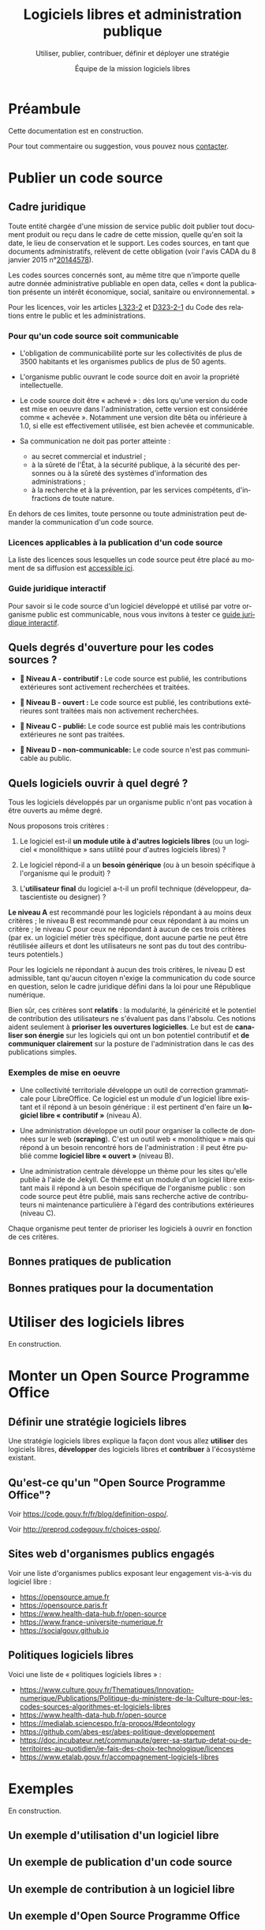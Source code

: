#+title: Logiciels libres et administration publique
#+subtitle: Utiliser, publier, contribuer, définir et déployer une stratégie
#+author: Équipe de la mission logiciels libres
#+options: toc:t
#+language: fr

* Préambule
  :PROPERTIES:
  :EXPORT_FILE_NAME: preambule.md
  :END:

Cette documentation est en construction.

Pour tout commentaire ou suggestion, vous pouvez nous [[https://code.gouv.fr/fr/contact/][contacter]].

* Publier un code source
  :PROPERTIES:
  :EXPORT_FILE_NAME: publier.md
  :END:

** Cadre juridique

Toute entité chargée d'une mission de service public doit publier tout
document produit ou reçu dans le cadre de cette mission, quelle qu'en
soit la date, le lieu de conservation et le support. Les codes
sources, en tant que documents administratifs, relèvent de cette
obligation (voir l'avis CADA du 8 janvier 2015 n°[[http://cada.data.gouv.fr/20144578/][20144578]]).

Les codes sources concernés sont, au même titre que n'importe quelle
autre donnée administrative publiable en open data, celles « dont la
publication présente un intérêt économique, social, sanitaire ou
environnemental. »

Pour les licences, voir les articles [[https://www.legifrance.gouv.fr/affichCodeArticle.do;jsessionid=BCCCCF5B5E15C3F6CABA0952E9B5A818.tplgfr21s_3?idArticle=LEGIARTI000033219073&cidTexte=LEGITEXT000031366350&dateTexte=20190307][L323-2]] et [[https://www.legifrance.gouv.fr/affichCodeArticle.do;jsessionid=6A856B120BAA63F8153E8D6C8CDF40D4.tplgfr21s_3?idArticle=LEGIARTI000034504991&cidTexte=LEGITEXT000031366350&dateTexte=20190307][D323-2-1]] du Code des
relations entre le public et les administrations.

*** Pour qu'un code source soit communicable

- L'obligation de communicabilité porte sur les collectivités de plus
  de 3500 habitants et les organismes publics de plus de 50 agents.

- L'organisme public ouvrant le code source doit en avoir la propriété
  intellectuelle.

- Le code source doit être « achevé » : dès lors qu'une version du
  code est mise en oeuvre dans l'administration, cette version est
  considérée comme « achevée ». Notamment une version dite bêta ou
  inférieure à 1.0, si elle est effectivement utilisée, est bien
  achevée et communicable.

- Sa communication ne doit pas porter atteinte :

  - au secret commercial et industriel ;
  - à la sûreté de l'État, à la sécurité publique, à la sécurité des
    personnes ou à la sûreté des systèmes d'information des
    administrations ;
  - à la recherche et à la prévention, par les services compétents,
    d'infractions de toute nature.

En dehors de ces limites, toute personne ou toute administration peut
demander la communication d'un code source.

*** Licences applicables à la publication d'un code source

La liste des licences sous lesquelles un code source peut être placé
au moment de sa diffusion est [[https://www.data.gouv.fr/fr/licences][accessible ici]].

*** Guide juridique interactif

Pour savoir si le code source d'un logiciel développé et utilisé par
votre organisme public est communicable, nous vous invitons à tester
ce [[https://guide-juridique-logiciel-libre.etalab.gouv.fr/][guide juridique interactif]].

** Quels degrés d'ouverture pour les codes sources ?

- *📘 Niveau A - contributif :* Le code source est publié, les
  contributions extérieures sont activement recherchées et traitées.

- *📗 Niveau B - ouvert :* Le code source est publié, les contributions
  extérieures sont traitées mais non activement recherchées.

- *📙 Niveau C - publié:* Le code source est publié mais les
  contributions extérieures ne sont pas traitées.

- *📕 Niveau D - non-communicable:* Le code source n'est pas
  communicable au public.

** Quels logiciels ouvrir à quel degré ?

Tous les logiciels développés par un organisme public n'ont pas
vocation à être ouverts au même degré.

Nous proposons trois critères :

1. Le logiciel est-il *un module utile à d'autres logiciels libres* (ou
   un logiciel « monolithique » sans utilité pour d'autres logiciels
   libres) ?

2. Le logiciel répond-il a un *besoin générique* (ou à un besoin
   spécifique à l'organisme qui le produit) ?

3. L'*utilisateur final* du logiciel a-t-il un profil technique
   (développeur, datascientiste ou designer) ?

*Le niveau A* est recommandé pour les logiciels répondant à au moins
deux critères ; le niveau B est recommandé pour ceux répondant à au
moins un critère ; le niveau C pour ceux ne répondant à aucun de ces
trois critères (par ex. un logiciel métier très spécifique, dont
aucune partie ne peut être réutilisée ailleurs et dont les
utilisateurs ne sont pas du tout des contributeurs potentiels.)

Pour les logiciels ne répondant à aucun des trois critères, le niveau
D est admissible, tant qu'aucun citoyen n'exige la communication du
code source en question, selon le cadre juridique défini dans la loi
pour une République numérique.

Bien sûr, ces critères sont *relatifs* : la modularité, la généricité et
le potentiel de contribution des utilisateurs ne s'évaluent pas dans
l'absolu.  Ces notions aident seulement à *prioriser les ouvertures
logicielles*.  Le but est de *canaliser son énergie* sur les logiciels
qui ont un bon potentiel contributif et *de communiquer clairement* sur
la posture de l'administration dans le cas des publications simples.

*** Exemples de mise en oeuvre

- Une collectivité territoriale développe un outil de correction
  grammaticale pour LibreOffice.  Ce logiciel est un module d'un
  logiciel libre existant et il répond à un besoin générique : il est
  pertinent d'en faire un *logiciel libre « contributif »* (niveau A).

- Une administration développe un outil pour organiser la collecte de
  données sur le web (*scraping*).  C'est un outil web « monolithique »
  mais qui répond à un besoin rencontré hors de l'administration : il
  peut être publié comme *logiciel libre « ouvert »* (niveau B).

- Une administration centrale développe un thème pour les sites
  qu'elle publie à l'aide de Jekyll.  Ce thème est un module d'un
  logiciel libre existant mais il répond à un besoin spécifique de
  l'organisme public : son code source peut être publié, mais sans
  recherche active de contributeurs ni maintenance particulière à
  l'égard des contributions extérieures (niveau C).

Chaque organisme peut tenter de prioriser les logiciels à ouvrir
en fonction de ces critères.

** Bonnes pratiques de publication

** Bonnes pratiques pour la documentation

* Utiliser des logiciels libres
  :PROPERTIES:
  :EXPORT_FILE_NAME: utiliser.md
  :END:

En construction.

* Monter un Open Source Programme Office
  :PROPERTIES:
  :EXPORT_FILE_NAME: ospo.md
  :END:

** Définir une stratégie logiciels libres

Une stratégie logiciels libres explique la façon dont vous allez
*utiliser* des logiciels libres, *développer* des logiciels libres et
*contribuer* à l'écosystème existant.

** Qu'est-ce qu'un "Open Source Programme Office"?

Voir https://code.gouv.fr/fr/blog/definition-ospo/.

Voir http://preprod.codegouv.fr/choices-ospo/.

** Sites web d'organismes publics engagés

Voir une liste d'organismes publics exposant leur engagement vis-à-vis
du logiciel libre :

- https://opensource.amue.fr
- https://opensource.paris.fr
- https://www.health-data-hub.fr/open-source
- https://www.france-universite-numerique.fr
- https://socialgouv.github.io

** Politiques logiciels libres

Voici une liste de « politiques logiciels libres » :

- https://www.culture.gouv.fr/Thematiques/Innovation-numerique/Publications/Politique-du-ministere-de-la-Culture-pour-les-codes-sources-algorithmes-et-logiciels-libres
- https://www.health-data-hub.fr/open-source
- https://medialab.sciencespo.fr/a-propos/#deontology
- https://github.com/abes-esr/abes-politique-developpement
- https://doc.incubateur.net/communaute/gerer-sa-startup-detat-ou-de-territoires-au-quotidien/je-fais-des-choix-technologique/licences
- https://www.etalab.gouv.fr/accompagnement-logiciels-libres

* Exemples

En construction.

** Un exemple d'utilisation d'un logiciel libre
** Un exemple de publication d'un code source
** Un exemple de contribution à un logiciel libre
** Un exemple d'Open Source Programme Office
** Trajectoires possibles pour un logiciel libre né dans l'administration

* Foire aux questions
  :PROPERTIES:
  :EXPORT_FILE_NAME: faq.md
  :END:

Cette FAQ est en construction.  Si vous avez des questions que vous
voulez voir figurer ici, n'hésitez pas à [[mailto:contact@code.gouv.fr][nous écrire]].

** Existe-t-il des formations aux logiciels libres dans l'administration ?

Si vous êtes agent public avec un accès à la plateforme Mentor, vous
pouvez consulter [[https://mentor.gouv.fr/catalog/1754][une capsule introductive]] produite par la DINUM.

** Doit-on utiliser une licence valable en droit français ?

Si vous êtes un agent public ou un organisme public et que vous
publiez un logiciel sous licence libre, vous devez utiliser les
licences listées sur [[https://www.data.gouv.fr/fr/pages/legal/licences/][cette page]].

Toutes sont valables en droit français, même si elles ne sont pas
toutes rédigées en français.

Si vous tenez absolument à utiliser une licence rédigée en français,
vous pouvez utiliser la licence [[https://eupl.eu/1.2/fr/][EUPL 1.2]] ou l'une des licences CeCILL.

** Comment m'assurer que le titulaire d'un marché me livre les codes sources ?
** Comment exiger un logiciel libre dans un marché public ?

En tant qu'organisme public, vous avez tout à fait le droit de publier
un marché exigeant un logiciel libre et/ou des services autour d'un
logiciel libre.

Si le nom du logiciel est le même que le nom d'une marque portée par
une entreprise éditrice, veillez bien à préciser que c'est le logiciel
libre qui est exigé, indépendamment de son éditeur.

** Qu'est-ce qu'un logiciel libre ?

Un logiciel est dit libre si son code source est publié sous l'une des
licences reconnue libre soit par la Free Software Foundation soit par
l'Open Source Initiative.  Une licence libre octroie quatre libertés :

- la liberté d'utiliser le logiciel
- la liberté de copier le logiciel
- la liberté d'étudier le logiciel
- la liberté de modifier le logiciel et de redistribuer les versions modifiées

Voir [[https://spdx.org/licenses/][spdx.org/licenses]] pour la liste des licences et de leur
validation par l'OSI ou la FSF.

** Qui peut m'aider à publier mes codes sources ?

Vous pouvez interroger vos collègues et votre direction pour savoir si
vous disposez d'une forge et/ou de comptes d'organisation dédiés où
publier vos codes sources.

À défaut de réponse, vous pouvez solliciter l'Administrateur
Ministériel des Données, des Algorithmes et des Codes sources de votre
ministère.  Voir [[https://www.data.gouv.fr/fr/datasets/liste-des-administrateurs-ministeriels-des-donnees-des-algorithmes-et-des-codes-sources/][la liste des AMDACs]].

** Sous quelle licence dois-je publier mes codes sources ?

En tant que mission de service public, la loi pour une République
numérique exige la publication des codes sources sous l'une des
licences référencées à l'[[https://www.legifrance.gouv.fr/codes/article_lc/LEGIARTI000034504993][article D323-2-2]] du Code des Relations entre
le Public et les Administrations.

Le portail data.gouv.fr présente ces [[https://www.data.gouv.fr/fr/pages/legal/licences/][licences de réutilisations]], pour
les données comme pour les logiciels.

Licences permissives :

- Apache License 2.0
- BSD 2-Clause "Simplified" License
- BSD 3-Clause "New" or "Revised" License
- CeCILL-B Free Software License Agreement
- MIT License

Licences à réciprocité :

- CeCILL Free Software License Agreement v2.1
- CeCILL-C Free Software License Agreement
- GNU General Public License v3.0 or later
- GNU Lesser General Public License v3.0 or later
- GNU Affero General Public License v3.0 or later
- Mozilla Public License 2.0
- Eclipse Public License 2.0
- European Union Public License 1.2

Vous devez prioriser le choix d'une licence permissive et n'utiliser
de licence à réciprocité que si la publication sous licence permissive
présente un risque duement justifié pour l'intérêt général.

** Comment contacter la mission logiciels libres ?

Vous pouvez nous écrire à =contact@code.gouv.fr=.

Vous pouvez aussi nous contacter lors de nos permanences en ligne.

Voir https://code.gouv.fr/fr/contact/espaces-communication-bluehats/.

** Quelle forge dois-je choisir pour publier mes codes sources ?
** Est-il interdit de publier ses codes sources sur github.com ou gitlab.com ?

Non, il n'y a pas d'obstacle légal à la publication des codes sources
d'une administration sur github.com ou gitlab.com.

** Comment attirer des contributeurs sur mes dépôts publiés ?
** Suis-je obligé de permettre la contribution sur mes dépôts ?

Non.

** Puis-je publier un code que je ne maintiens plus ?

Oui.  Dans ce cas, indiquez bien dans le fichier ~README~ que le code
source n'est plus maintenu.

Si vous le souhaitez, vous pouvez préciser dans ce ~README~ qu'un
nouveau mainteneur est recherché.

** Le prestataire doit-il m'envoyer le code source qu'il a développé pour moi ?

Si le contrat prévoit que le prestataire cède ses droits patrimoniaux
sur le code source développé pour une administration, il est obligé de
vous mettre à disposition ces codes sources.

Nous recommandons d'exiger que ces codes sources soient mis à
disposition sur une forge gérée par l'administration dès le premier
commit : attendre le versement d'un code source après la fin d'une
prestation est une mauvaise pratique.

** Où trouver tous les dépôts publiés par mon ministère ?

Vous pouvez chercher sur [[https://code.gouv.fr/public/#/groups][code.gouv.fr]] l'organisation qui correspond à
votre direction ou, plus largement, à votre ministère.

** Qu'est-ce que le socle interministériel de logiciels libres ?

Le SILL est le catalogue des logiciels libres recommandés pour toutes
les administrations publiques.

Il est publié par la mission logiciels libres sur [[https://code.gouv.fr/sill][code.gouv.fr/sill]] et
tout agent public est invité à s'y créer un compte pour déclarer ses
usages de logiciels ou se proposer comme référent d'un logiciel.

Voir [[https://code.gouv.fr/sill/readme][code.gouv.fr/sill/readme]] pour plus de détails.

** À quoi sert code.gouv.fr ?

Le site [[https://code.gouv.fr][code.gouv.fr]] est le site de présentation de l'ensemble des
activités et produits de la mission logiciels libres de la DINUM.

Il donne notamment accès au [[https://code.gouv.fr/sill][socle interministériel de logiciels libres]]
et à [[https://code.gouv.fr/public/][la liste des codes sources publiés par des administrations]].

** Existe-t-il une forge interministérielle publique ?

Non, pas à ce jour.  Pour les projets des administrations centrales
qui ne sont pas candidats à l'ouverture, il existe une forge GitLab
privée gérée par la DGFiP et qui accueille différents projets des
ministères.

** Pouvez-vous m'aider avec Git ?

Vous trouverez de l'aide en rejoignant le [[https://www.tchap.gouv.fr/#/room/#BlueHats21LW8XE:agent.dinum.tchap.gouv.fr][salon BlueHats]] et en
sollicitant ses membres.

** Est-il interdit de publier sur GitHub ?

Non.

** Comment créer un SBOM ("software bill of materials") ?
** Comment détecter et effacer des secrets dans mon historique Git ?
** Qu'est-ce que le "copyleft" ?
** Quelle est la différence entre copyleft faible et fort ?
** Sous quelle licence dois-je publier ma documentation ?

Le code source d'un projet d'une administration doit être publié sous
l'une des licences logicielles prévue.  Les autres éléments doivent
être publiés sous la licence Etalab 2.0.

** Quelles langues utiliser pour mon code source et ma documentation ?

Le code source est écrit dans un langage de programmation (par exemple
en Javascript).  Les commentaires dans le code source sont considérés
comme faisant partie du code et doivent être écrits en anglais.

Si le code source est développé en lien avec un référentiel, alors les
noms de variable et de fonction doivent reprendre ce référentiel.  Par
exemple, si le référentiel est en français, les noms de variable et de
fonction seront en français.

Le manuel destiné au développeur du projet ou à une personne qui va
réutiliser le projet (l'intégrer, le déployer, etc.)  doit être écrit
en français.

Le manuel destiné à l'utilisateur final doit être écrit en français.

** Qu'est-ce qu'un "fork" ?
** Quelle différence entre "algorithme publique" et "code source" ?
** Dois-je utiliser Software Heritage ?
** Puis-je créer une marque pour protéger mon logiciel libre ?
** Où trouver des entreprises capables de développer un logiciel libre ?
** Puis-je interdire la réutilisation commerciale des codes sources publiés ?

Non, toutes les licences libres que vous pouvez utiliser pour publier
votre code source autorisent la réutilisation commerciale de ce code.

** Avez-vous un dépôt Git exemplaire ?
** Quelle est la différence entre GitHub et GitLab ?
** Qu'est-ce que SourceHut et pourquoi publier sur cette forge ?

Voir notre entrée de blog : https://code.gouv.fr/fr/blog/pourquoi-le-pole-logiciels-libres-detalab-utilise-sourcehut.

** En tant qu'administration, comment soutenir un projet libre ?
** Comment aborder le sujet de la communication au sein d'un projet de logiciel libre ?
** Comment faire connaître mon projet de logiciel libre ?
** Deux administrations développent la même chose, que faire ?
** Qu'est-ce qu'un ADMAC ?

AMDAC est l'acronyme de « Administrateur Ministériel des Données, des
Algorithmes et des Codes sources ».  Les AMDACs veillent à appliquer
le principe d'ouverture par défaut des données publiques, incluant les
codes sources des administrations.

** Comment contacter l'AMDAC de mon ministère ?

Voir [[https://www.data.gouv.fr/fr/datasets/liste-des-administrateurs-ministeriels-des-donnees-des-algorithmes-et-des-codes-sources/][la liste des AMDACs]] sur data.gouv.fr.

** Puis-je, en tant que citoyen, exiger d'un organisme public qu'il publie un code source ?

Oui.

** À qui appartiennent les droits d'auteur d'un logiciel développé par une administration ?

S'il est développé par des agents de cette administration, les droits
patrimoniaux appartiennent à l'administration.

S'il est développé par un prestataire et si le contrat a précisé que
l'administration récupère les droits patrimoniaux du logiciel, alors
il appartient à l'administration.

** Qu'est-ce qu'un Open Source Program Office (OSPO) ?

C'est une entité dans une entreprise ou une administration dédiée à la
définition et à la mise en oeuvre d'une stratégie open source pour
cette entreprise ou administration.

Voir [[https://code.gouv.fr/fr/blog/definition-ospo/][notre entrée de blog au sujet des OSPOs]].

** Qu'est-ce qu'un Copyright License Agreement (CLA) ?
** Qu'est-ce qu'un Developer Certificate of Origin (DCO) ?
** Quel processus de contribution mettre en place pour mon projet libre ?
** En tant qu'agent, ai-je le droit de contribuer à un projet libre ?

Oui, si votre responsable est d'accord, il n'y a aucun obstacle à ce
que vous puissiez contribuer à des logiciels libres sur votre temps de
travail.

** Comment mettre fin à un projet libre ?
* Ressources
  :PROPERTIES:
  :EXPORT_FILE_NAME: ressources.md
  :END:

** Documents
*** Publiées par des organismes publics

- [[https://www.ssi.gouv.fr/guide/recommandations-de-securite-relatives-a-un-systeme-gnulinux/][Recommandations de sécurité relatives à un système GNU/Linux, ANSSI, 2022]]
- [[https://gitlab.adullact.net/marche-sll/etudes-de-veille#le-poste-de-travail-linux][Le poste de travail Linux]]
- [[https://gitlab.adullact.net/marche-sll/etudes-de-veille#web-components][Web Components]]
- [[https://gitlab.adullact.net/marche-sll/etudes-de-veille#concentration-des-logs][Concentration des logs]]
- [[https://gitlab.adullact.net/marche-sll/etudes-de-veille#pare-feu-applicatif][Pare-feu applicatif]]
- [[https://gitlab.adullact.net/marche-sll/etudes-de-veille#alternative-%C3%A0-log4j][Alternative à Log4j]]
- [[https://gitlab.adullact.net/marche-sll/etudes-de-veille#messagerie-asynchrone-interapplicative][Messagerie asynchrone interapplicative]]
- [[https://gitlab.adullact.net/marche-sll/etudes-de-veille#mesagerie-passerelles-de-filtrage][Messagerie : Passerelles de filtrage]]
- [[https://gitlab.adullact.net/marche-sll/etudes-de-veille#environnement-de-d%C3%A9veloppement-informatique][Environnement de développement informatique]]
- [[https://gitlab.adullact.net/marche-sll/etudes-de-veille#orchestration-de-conteneurs][Orchestration de conteneurs]]
- [[https://gitlab.adullact.net/marche-sll/etudes-de-veille#gestion-de-lidentit%C3%A9][Gestion de l'identité]]
- [[https://gitlab.adullact.net/marche-sll/etudes-de-veille#etude-centos][Etude centOS]]
- [[https://gitlab.adullact.net/marche-sll/etudes-de-veille#logiciels-de-gmao][Logiciels de GMAO]]
- [[https://gitlab.adullact.net/marche-sll/etudes-de-veille#espace-de-travail-collaboratif][Espace de travail collaboratif]]
- [[https://gitlab.adullact.net/marche-sll/etudes-de-veille#tableau-de-collecte-de-donn%C3%A9es][Tableau de collecte de données]]
- [[https://gitlab.adullact.net/marche-sll/etudes-de-veille#lopenjdk-17][L'OpenJDK 17]]
- [[https://gitlab.adullact.net/marche-sll/etudes-de-veille#autorit%C3%A9-de-certification][Autorité de certification]]
- [[https://gitlab.adullact.net/marche-sll/etudes-de-veille#solution-de-vpn][Solution de VPN]]
- [[https://gitlab.adullact.net/marche-sll/etudes-de-veille#alternative-%C3%A0-mecm][Alternative à MECM]]
- [[https://hal.science/hal-02434287][Les logiciels de la recherche et leurs licences : trois visions sur un objet]]
- https://espacechercheurs.enpc.fr/sites/default/files/logigramme_a_plat.pdf

*** Publiées hors de l'administration

**** En français

- http://igm.univ-mlv.fr/~teresa/logicielsLIGM/documents/CoursLL/CoursLLAngers2012_TGD.pdf
- http://igm.univ-mlv.fr/~teresa/logicielsLIGM/documents/CoursLL/CoursLLAngers2011_TGD.pdf
- [[https://hal.science/hal-02434287v2][Les logiciels de la recherche et leurs licences : trois visions sur un objet]]
- https://opensource.guide/fr/

**** En anglais

- https://www.rants.org/2011/04/open-source-license-flowchart/
- https://standard.publiccode.net/
- https://www.conventionalcommits.org/en/v1.0.0/
- https://keepachangelog.com/fr/1.0.0/
- https://readme.so/fr

** Services en ligne

- https://publiccode-editor.etalab.studio : site web facilitant la
  création de fichiers =publiccode.yml=.
- https://publiccodenet.github.io/assessment-eligibility/ : site web
  pour tester votre éligibilité au [[https://standard.publiccode.net/][standard pour un code public]].

** Logiciels utiles

- https://github.com/gitleaks/gitleaks

* Glossaire
  :PROPERTIES:
  :EXPORT_FILE_NAME: glossaire.md
  :END:

** Algorithme
   :PROPERTIES:
   :CUSTOM_ID: algorithme
   :END:

Un algorithme est la description d'une suite d'étapes permettant d'obtenir un résultat à partir d'éléments fournis en entrée (cf. [[https://www.cnil.fr/fr/definition/algorithme][définition de la CNIL]]).

En informatique, cette suite d'étape est une suite d'opérations formelles traitant et produisant des informations.

** Algorithme public
   :PROPERTIES:
   :CUSTOM_ID: algorithme_public
   :END:

Un algorithme /public/ est un suite opératoire (formelle ou non, informatisée ou non, automatisée ou non) sollicitée pour une décision administrative individuelle envers des personnes physiques ou morales, de droit public ou privé nommément désignées.

Voir le [[https://guides.etalab.gouv.fr/algorithmes/][guide des algorithmes publics]] à l'usage des administrations.

** Bibliothèque
   :PROPERTIES:
   :CUSTOM_ID: bibliothèque
   :END:

Dans [[https://code.gouv.fr/#/libs][code.gouv.fr]], une bibliothèque est un ensemble de fonctions distribuées sous forme de paquetage via une plateforme dédiée, par exemple https://npmjs.com.

Pour ajouter une bibliothèque dans [[https://code.gouv.fr/#/libs][code.gouv.fr]], il suffit que le compte d'organisation depuis lequel vous publiez cette bibliothèque soit ajouté à [[https://git.sr.ht/~codegouvfr/codegouvfr-sources/tree/master/item/comptes-organismes-publics.yml][ce fichier]].

Vous pouvez écrire à [[mailto:contact@code.gouv.fr][contact@code.gouv.fr]] pour nous indiquer un compte à ajouter.

** Codes sources
   :PROPERTIES:
   :CUSTOM_ID: code_source
   :END:

Le code source d'un programme informatique est ce qu'écrit une programmeuse ou un programmeur. Il peut s'agir de programmes complexes ou de quelques lignes. Ce code source peut être partagé sous licence libre pour permettre aux autres programmeurs de l'étudier, de le modifier, de le diffuser et de partager leurs améliorations.

** Commit
   :PROPERTIES:
   :CUSTOM_ID: commit
   :END:

Unité de modification.

** Commun numérique
   :PROPERTIES:
   :CUSTOM_ID: commun_numérique
   :END:

Un commun numérique est une ressource disponible sous format numérique, gérée par une communauté qui définit, pour cette ressource, des règles d'utilisation et de contribution, et pour la communauté, des règles de participation.

** Dépendances logicielles
   :PROPERTIES:
   :CUSTOM_ID: dépendances
   :END:

Un logiciel intègre souvent des briques logicielles publiées sous licence libre. Celles-ci sont appelées « dépendances ». Ce site permet de parcourir la liste des dépendances de /mise en production/, non les dépendances de /développement/ ; d'autre part, seules sont comprises les dépendances sollicitées par au moins deux dépôts.

Les dépendances listées dans [[https://code.gouv.fr/#/deps][code.gouv.fr]] sont automatiquement identifiées à partir des dépôts référencés sur cette même plateforme. Ne sont prises en compte que les dépendances de premier niveau.

** Dépôt de code source
   :PROPERTIES:
   :CUSTOM_ID: dépôt
   :END:

Un « dépôt » est un espace dans lequel sont publiés les fichiers de code source. C'est ce que vous voyez lorsque vous visitez un lien vers un code source hébergé sur une forge. C'est aussi ce que vous pouvez copier sur votre machine pour l'explorer localement.

Pour ajouter un dépôt dans [[https://code.gouv.fr/#/repos][code.gouv.fr]], envoyez-nous le compte d'organisation GitHub ou le groupe GitLab depuis lequel vous le publiez, nous l'ajouterons dans [[https://git.sr.ht/~codegouvfr/codegouvfr-sources/tree/master/item/comptes-organismes-publics.yml][ce fichier]].

Vous pouvez écrire à [[mailto:contact@code.gouv.fr][contact@code.gouv.fr]] pour nous indiquer un compte à ajouter.

** Étoiles (dans GitHub ou GitLab)
   :PROPERTIES:
   :CUSTOM_ID: etoile
   :END:

Les « étoiles » (« stars » en anglais) sont un moyen pour les utilisateurs des plates-formes de mettre un dépôt en favori. Pour l'instant, nous collectons cette information sur GitHub, GitLab et les instances de GitLab. Ce n'est pas une mesure de la qualité du code source.

** Forge
   :PROPERTIES:
   :CUSTOM_ID: forge
   :END:

Outil de développement logiciel collaboratif.

** Fork
   :PROPERTIES:
   :CUSTOM_ID: fork
   :END:

Un dépôt « forké » en franglais est un dépôt de code source qui a été développé à partir d'un autre.

** Génie logiciel
   :PROPERTIES:
   :CUSTOM_ID: genie_logiciel
   :END:

Champ de l'informatique s’intéressant à la gestion et au cycle de vie des projets logiciels.

** Intégration continue
   :PROPERTIES:
   :CUSTOM_ID: integration_continue
   :END:

Capacité pour une forge de permettre la construction automatique du logiciel depuis l'ensemble de ses sources et en fonction de certains paramètres.

** Licence
   :PROPERTIES:
   :CUSTOM_ID: licence
   :END:

Une licence logicielle est un contrat passé entre les auteurs d'un logiciel et ses réutilisateurs. Les licences dites « libres » accordent aux utilisateurs le droit de réutiliser le code source d'un logiciel.

** Logiciel libre
   :PROPERTIES:
   :CUSTOM_ID: logiciel_libre
   :END:

Un logiciel libre est un logiciel dont le code source est publié sous l'une des licences reconnues libres par la [[https://www.gnu.org/licenses/licenses.en.html][Free Software Foundation]] ou "open source" par l'[[https://opensource.org/licenses][Open Source Initiative]].

Ces licences ont toutes en commun d'octrayer aux utilisateurs quatre libertés : celle d'/utiliser/ le programme informatique comme on le souhaite, pour toute finalité ; celle d'/étudier et de modifier/ le programme à loisir ; celle de redistribuer des copies du programme à d'autres ; celle de redistribuer des versions modifiées du programme à d'autres.

** Organisation et groupe (dans GitHub ou GitLab)
   :PROPERTIES:
   :CUSTOM_ID: organisation_et_groupe
   :END:

GitHub permet d'avoir des comptes personnels pour y héberger du code et des « comptes d'organisation ». Un « groupe » est la notion plus ou moins équivalent sur les instance de GitLab. Un organisme remplissant une mission de service public peut avoir un ou plusieurs organisations et/ou groupes sur une ou plusieurs forges.

Pour ajouter une organisation dans [[https://code.gouv.fr/#/groups][code.gouv.fr]], il suffit que le compte d'organisation GitHub ou le groupe GitLab soit ajouté dans [[https://git.sr.ht/~codegouvfr/codegouvfr-sources/tree/master/item/comptes-organismes-publics.yml][ce fichier]].

Vous pouvez écrire à [[mailto:contact@code.gouv.fr][contact@code.gouv.fr]] pour nous indiquer un compte à ajouter.

** Pull/merge request
   :PROPERTIES:
   :CUSTOM_ID: pull-merge_request.
   :END:

Proposition de révision. /Merge request/ est l'expression utilisée sur
GitLab. /Pull request/ est l'expression utilisée sur les autres forges.

** Réutilisations
   :PROPERTIES:
   :CUSTOM_ID: reutilisations
   :END:

GitHub permet de connaître le nombre de dépôts qui en utilisent un autre : le nombre de ces dépôts est présenté ici dans la colonne "Réutilisations" de la liste des dépôts.

** Secteur public
   :PROPERTIES:
   :CUSTOM_ID: secteur_public
   :END:

Les codes sources développés dans le cadre de missions de service public ont vocation à être publiés, dans certains conditions. Ce site propose de chercher dans l'ensemble des codes sources aujourd'hui identifiés comme provenant d'un organisme remplissant une mission de service public. Il a été développé par [[https://www.etalab.gouv.fr][Etalab]].

** Socle interministériel de logiciels libres
   :PROPERTIES:
   :CUSTOM_ID: sill
   :END:

Le socle interministériel de logiciels libres (SILL) est le catalogue de référence des logiciels libres recommandés par l'Etat pour toute l'administration.

Voir [[../site/sill.md][cette page]].

** Software Heritage
   :PROPERTIES:
   :CUSTOM_ID: software_heritage
   :END:

Initiative internationale visant à conserver pour l'Histoire les codes source des logiciels dont le code source est public.

** Tag
   :PROPERTIES:
   :CUSTOM_ID: tag
   :END:

Dans un dépôt de code source géré avec Git, un tag est un label associé à un commit. Ce label peut être annoté ou non. Un tag correspond en général à une nouvelle version du logiciel.

[[https://code.gouv.fr/public/#/tags][code.gouv.fr]] recense les tags des dépôts qui possèdent un fichier =publiccode.yml=, un fichier =CONTRIBUTING.md= ou qui sont à l'origine de la publication de [[https://code.gouv.fr/#/libs][bibliothèques]].
** Ticket
   :PROPERTIES:
   :CUSTOM_ID: ticket
   :END:

Déclaration en ligne d'un incident ou d'un dysfonctionnement, ou proposition d'amélioration du logiciel.
